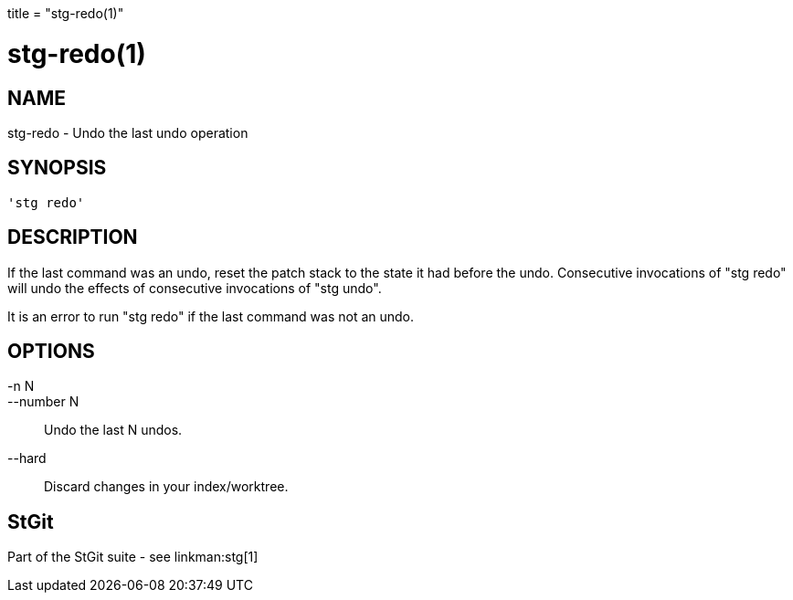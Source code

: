 +++
title = "stg-redo(1)"
+++

stg-redo(1)
===========

NAME
----
stg-redo - Undo the last undo operation

SYNOPSIS
--------
[verse]
'stg redo' 

DESCRIPTION
-----------

If the last command was an undo, reset the patch stack to the state it
had before the undo. Consecutive invocations of "stg redo" will undo
the effects of consecutive invocations of "stg undo".

It is an error to run "stg redo" if the last command was not an
undo.

OPTIONS
-------
-n N::
--number N::
        Undo the last N undos.

--hard::
        Discard changes in your index/worktree.

StGit
-----
Part of the StGit suite - see linkman:stg[1]
